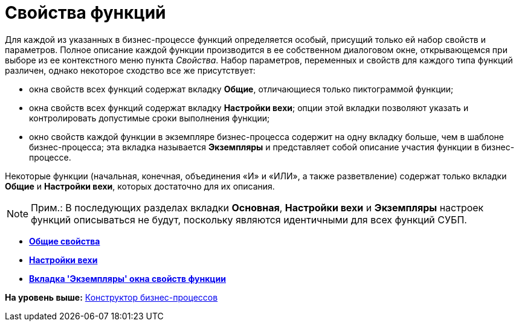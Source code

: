=  Свойства функций

Для каждой из указанных в бизнес-процессе функций определяется особый, присущий только ей набор свойств и параметров. Полное описание каждой функции производится в ее собственном диалоговом окне, открывающемся при выборе из ее контекстного меню пункта [.keyword .parmname]_Свойства_. Набор параметров, переменных и свойств для каждого типа функций различен, однако некоторое сходство все же присутствует:

* окна свойств всех функций содержат вкладку [.keyword]*Общие*, отличающиеся только пиктограммой функции;
* окна свойств всех функций содержат вкладку [.keyword]*Настройки вехи*; опции этой вкладки позволяют указать и контролировать допустимые сроки выполнения функции;
* окно свойств каждой функции в экземпляре бизнес-процесса содержит на одну вкладку больше, чем в шаблоне бизнес-процесса; эта вкладка называется [.keyword]*Экземпляры* и представляет собой описание участия функции в бизнес-процессе.

Некоторые функции (начальная, конечная, объединения «И» и «ИЛИ», а также разветвление) содержат только вкладки [.keyword]*Общие* и [.keyword]*Настройки вехи*, которых достаточно для их описания.

[NOTE]
====
[.note__title]#Прим.:# В последующих разделах вкладки [.keyword]*Основная*, [.keyword]*Настройки вехи* и [.keyword]*Экземпляры* настроек функций описываться не будут, поскольку являются идентичными для всех функций СУБП.
====

* *xref:Properties_Function_Tab_General.adoc[Общие свойства]* +
* *xref:Properties_Function_Tab_SettingsMilestone.adoc[Настройки вехи]* +
* *xref:Properties_Function_Tab_Instances.adoc[Вкладка 'Экземпляры' окна свойств функции]* +

*На уровень выше:* xref:BPbuilder_overview.adoc[Конструктор бизнес-процессов]
